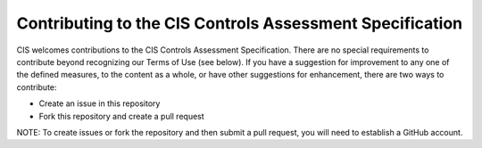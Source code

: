 Contributing to the CIS Controls Assessment Specification
=========================================================

CIS welcomes contributions to the CIS Controls Assessment Specification. There are no special requirements to contribute beyond recognizing our Terms of Use (see below). If you have a suggestion for improvement to any one of the defined measures, to the content as a whole, or have other suggestions for enhancement, there are two ways to contribute:

* Create an issue in this repository
* Fork this repository and create a pull request

NOTE: To create issues or fork the repository and then submit a pull request, you will need to establish a GitHub account.

